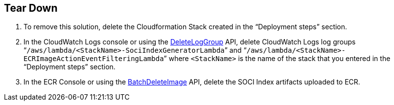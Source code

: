// Include any postdeployment steps here, such as steps necessary to test that the deployment was successful. If there are no postdeployment steps, leave this file empty.

// == Postdeployment steps

== Tear Down

1. To remove this solution, delete the Cloudformation Stack created in the “Deployment steps” section.
2. In the CloudWatch Logs console or using the https://docs.aws.amazon.com/AmazonCloudWatchLogs/latest/APIReference/API_DeleteLogGroup.html[DeleteLogGroup] API, delete CloudWatch Logs log groups “`/aws/lambda/<StackName>-SociIndexGeneratorLambda`” and “`/aws/lambda/<StackName>-ECRImageActionEventFilteringLambda`” where `<StackName>` is the name of the stack that you entered in the “Deployment steps” section.
3. In the ECR Console or using the https://docs.aws.amazon.com/AmazonECR/latest/APIReference/API_BatchDeleteImage.html[BatchDeleteImage] API, delete the SOCI Index artifacts uploaded to ECR.